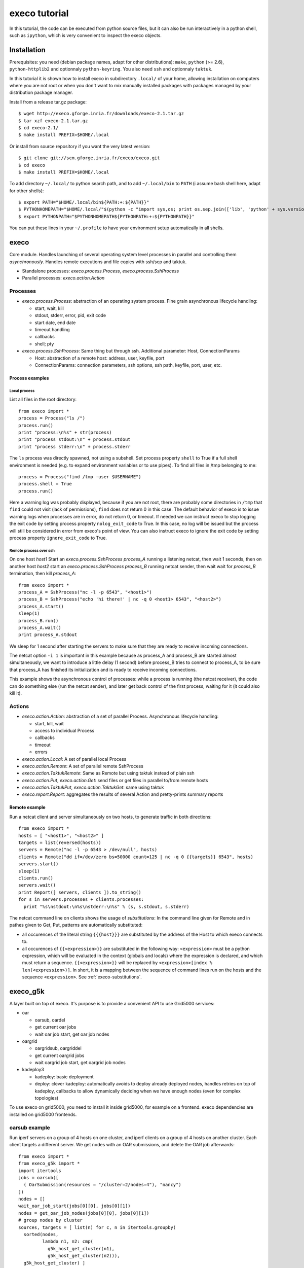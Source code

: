 **************
execo tutorial
**************

In this tutorial, the code can be executed from python source files,
but it can also be run interactively in a python shell, such as
``ipython``, which is very convenient to inspect the execo objects.

Installation
============

Prerequisites: you need (debian package names, adapt for other
distributions): ``make``, ``python`` (>= 2.6), ``python-httplib2`` and
optionnaly ``python-keyring``. You also need ``ssh`` and optionnaly
``taktuk``.

In this tutorial it is shown how to install execo in subdirectory
``.local/`` of your home, allowing installation on computers where you
are not root or when you don't want to mix manually installed packages
with packages managed by your distribution package manager.

Install from a release tar.gz package::

 $ wget http://execo.gforge.inria.fr/downloads/execo-2.1.tar.gz
 $ tar xzf execo-2.1.tar.gz
 $ cd execo-2.1/
 $ make install PREFIX=$HOME/.local

Or install from source repository if you want the very latest
version::

 $ git clone git://scm.gforge.inria.fr/execo/execo.git
 $ cd execo
 $ make install PREFIX=$HOME/.local

To add directory ``~/.local/`` to python search path, and to add
``~/.local/bin`` to ``PATH`` (i assume bash shell here, adapt for
other shells)::

 $ export PATH="$HOME/.local/bin${PATH:+:${PATH}}"
 $ PYTHONHOMEPATH="$HOME/.local/"$(python -c "import sys,os; print os.sep.join(['lib', 'python' + sys.version[:3], 'site-packages'])")
 $ export PYTHONPATH="$PYTHONHOMEPATH${PYTHONPATH:+:${PYTHONPATH}}"

You can put these lines in your ``~/.profile`` to have your
environment setup automatically in all shells.

execo
=====

Core module. Handles launching of several operating system level
processes in parallel and controlling them *asynchronously*.  Handles
remote executions and file copies with ssh/scp and taktuk.

- Standalone processes: `execo.process.Process`, `execo.process.SshProcess`

- Parallel processes: `execo.action.Action`

Processes
---------

- `execo.process.Process`: abstraction of an operating system
  process. Fine grain asynchronous lifecycle handling:

  - start, wait, kill

  - stdout, stderr, error, pid, exit code

  - start date, end date

  - timeout handling

  - callbacks

  - shell; pty

- `execo.process.SshProcess`: Same thing but through ssh. Additional
  parameter: Host, ConnectionParams

  - Host: abstraction of a remote host: address, user, keyfile, port

  - ConnectionParams: connection parameters, ssh options, ssh path,
    keyfile, port, user, etc.

Process examples
................

Local process
'''''''''''''

List all files in the root directory::

 from execo import *
 process = Process("ls /")
 process.run()
 print "process:\n%s" + str(process)
 print "process stdout:\n" + process.stdout
 print "process stderr:\n" + process.stderr

The ``ls`` process was directly spawned, not using a subshell. Set
process property ``shell`` to True if a full shell environment
is needed (e.g. to expand environment variables or to use pipes). To
find all files in /tmp belonging to me::

 process = Process("find /tmp -user $USERNAME")
 process.shell = True
 process.run()

Here a warning log was probably displayed, because if you are not
root, there are probably some directories in ``/tmp`` that ``find``
could not visit (lack of permissions), ``find`` does not return 0 in
this case. The default behavior of execo is to issue warning logs when
processes are in error, do not return 0, or timeout. If needed we can
instruct execo to stop logging the exit code by setting process property
``nolog_exit_code`` to True. In this case, no log will be issued
but the process will still be considered in error from execo's point
of view. You can also instruct execo to ignore the exit code by
setting process property ``ignore_exit_code`` to True.

Remote process over ssh
'''''''''''''''''''''''

On one host *host1* Start an `execo.process.SshProcess` *process_A*
running a listening netcat, then wait 1 seconds, then on another host
*host2* start an `execo.process.SshProcess` *process_B* running netcat
sender, then wait wait for *process_B* termination, then kill
*process_A*::

 from execo import *
 process_A = SshProcess("nc -l -p 6543", "<host1>")
 process_B = SshProcess("echo 'hi there!' | nc -q 0 <host1> 6543", "<host2>")
 process_A.start()
 sleep(1)
 process_B.run()
 process_A.wait()
 print process_A.stdout

We sleep for 1 second after starting the servers to make sure that
they are ready to receive incoming connections.

The netcat option ``-i 1`` is important in this example because as
process_A and process_B are started almost simultaneously, we want to
introduce a little delay (1 second) before process_B tries to connect
to process_A, to be sure that process_A has finished its
initialization and is ready to receive incoming connections.

This example shows the asynchronous control of processes: while a
process is running (the netcat receiver), the code can do something
else (run the netcat sender), and later get back control of the first
process, waiting for it (it could also kill it).

Actions
-------

- `execo.action.Action`: abstraction of a set of parallel
  Process. Asynchronous lifecycle handling:

  - start, kill, wait

  - access to individual Process

  - callbacks

  - timeout

  - errors

- `execo.action.Local`: A set of parallel local Process

- `execo.action.Remote`: A set of parallel remote SshProcess

- `execo.action.TaktukRemote`: Same as Remote but using taktuk instead
  of plain ssh

- `execo.action.Put`, `execo.action.Get`: send files or get files in
  parallel to/from remote hosts

- `execo.action.TaktukPut`, `execo.action.TaktukGet`: same using
  taktuk

- `execo.report.Report`: aggregates the results of several Action and
  pretty-prints summary reports

Remote example
..............

Run a netcat client and server simultaneously on two hosts, to
generate traffic in both directions::

 from execo import *
 hosts = [ "<host1>", "<host2>" ]
 targets = list(reversed(hosts))
 servers = Remote("nc -l -p 6543 > /dev/null", hosts)
 clients = Remote("dd if=/dev/zero bs=50000 count=125 | nc -q 0 {{targets}} 6543", hosts)
 servers.start()
 sleep(1)
 clients.run()
 servers.wait()
 print Report([ servers, clients ]).to_string()
 for s in servers.processes + clients.processes:
   print "%s\nstdout:\n%s\nstderr:\n%s" % (s, s.stdout, s.stderr)

The netcat command line on clients shows the usage of *substitutions*:
In the command line given for Remote and in pathes given to Get, Put,
patterns are automatically substituted:

- all occurences of the literal string ``{{{host}}}`` are substituted by
  the address of the Host to which execo connects to.

- all occurences of ``{{<expression>}}`` are substituted in the
  following way: ``<expression>`` must be a python expression, which
  will be evaluated in the context (globals and locals) where the
  expression is declared, and which must return a
  sequence. ``{{<expression>}}`` will be replaced by
  ``<expression>[index % len(<expression>)]``. In short, it is a
  mapping between the sequence of command lines run on the hosts and
  the sequence ``<expression>``. See :ref:`execo-substitutions`.

execo_g5k
=========

A layer built on top of execo. It's purpose is to provide a convenient
API to use Grid5000 services:

- oar

  - oarsub, oardel

  - get current oar jobs

  - wait oar job start, get oar job nodes

- oargrid

  - oargridsub, oargriddel

  - get current oargrid jobs

  - wait oargrid job start, get oargrid job nodes

- kadeploy3

  - kadeploy: basic deployment

  - deploy: clever kadeploy: automatically avoids to deploy already
    deployed nodes, handles retries on top of kadeploy, callbacks to
    allow dynamically deciding when we have enough nodes (even for
    complex topologies)

To use execo on grid5000, you need to install it inside grid5000, for
example on a frontend. execo dependencies are installed on grid5000
frontends.

oarsub example
--------------

Run iperf servers on a group of 4 hosts on one cluster, and iperf
clients on a group of 4 hosts on another cluster. Each client targets
a different server. We get nodes with an OAR submissions, and delete
the OAR job afterwards::

 from execo import *
 from execo_g5k import *
 import itertools
 jobs = oarsub([
   ( OarSubmission(resources = "/cluster=2/nodes=4"), "nancy")
 ])
 nodes = []
 wait_oar_job_start(jobs[0][0], jobs[0][1])
 nodes = get_oar_job_nodes(jobs[0][0], jobs[0][1])
 # group nodes by cluster
 sources, targets = [ list(n) for c, n in itertools.groupby(
   sorted(nodes,
          lambda n1, n2: cmp(
            g5k_host_get_cluster(n1),
            g5k_host_get_cluster(n2))),
   g5k_host_get_cluster) ]
 servers = Remote("iperf -s",
                  targets,
                  connection_params = default_oarsh_oarcp_params)
 servers.ignore_exit_code = True
 clients = Remote("iperf -c {{[t.address for t in targets]}}",
                  sources,
                  connection_params = default_oarsh_oarcp_params)
 servers.start()
 sleep(1)
 clients.run()
 servers.kill().wait()
 print Report([ servers, clients ]).to_string()
 oardel([(jobs[0][0], jobs[0][1])])

We ignore the exit code of servers because they are killed at the end,
thus they always have a non-zero exit code.

execo_g5k.api_utils
-------------------

This module is automatically imported only if httplib2 is available.

It provides various useful function which deal with the Grid5000 API.

For example, to work interactively on all grid5000 frontends at the
same time: Here we create a directory, copy a file inside it, then
delete the directory, on all frontends simultaneously::

 from execo import *
 from execo_g5k import *
 sites = get_g5k_sites()
 Remote("mkdir -p execo_tutorial/",
        sites,
        connection_params = default_frontend_connection_params).run()
 Put(sites,
     ["~/.profile"],
     "execo_tutorial/",
     connection_params = default_frontend_connection_params).run()
 Remote("rm -r execo_tutorial/",
        sites,
        connection_params = default_frontend_connection_params).run()

If ssh proxycommand and execo configuration are configured as
described in :ref:`tutorial-configuration`, this example can be run
from outside grid5000.

More advanced usages
====================

.. _tutorial-configuration:

Configuration of execo, execo_g5k
---------------------------------

Execo reads configuration file ``~/.execo.conf.py``. A sample
configuration file ``execo.conf.py.sample`` is created in execo source
package directory when execo is built. This file can be used as a
canvas to overide some particular configuration variables. See
detailed documentation in :ref:`execo-configuration` and
:ref:`execo_g5k-perfect_configuration`.

For example, if you use ssh with a proxycommand to connect directly to
grid5000 servers or nodes from outside, as described in
https://www.grid5000.fr/mediawiki/index.php/SSH#Using_SSH_with_ssh_proxycommand_setup_to_access_hosts_inside_Grid.275000
the following configuration will allow to connect to grid5000 with
execo from outside. Note that
``g5k_configuration['oar_job_key_file']`` is indeed the path to the
key *inside* grid5000, because it is used at reservation time and oar
must have access to it. ``default_oarsh_oarcp_params['keyfile']`` is
the path to the same key *outside* grid5000, because it is used to
connect to the nodes from outside::

 import re

 def host_rewrite_func(host):
     return re.sub("\.grid5000\.fr$", ".g5k", host)

 def frontend_rewrite_func(host):
     return host + ".g5k"

 g5k_configuration = {
     'oar_job_key_file': 'path/to/ssh/key/inside/grid5000',
     'default_frontend' : 'lyon',
     'api_username' : 'g5k_username'
     }

 default_connection_params = {'host_rewrite_func': host_rewrite_func}
 default_frontend_connection_params = {'host_rewrite_func': frontend_rewrite_func}

 default_oarsh_oarcp_params = {
     'user':        "oar",
     'keyfile':     "path/to/ssh/key/outside/grid5000",
     'port':        6667,
     'ssh':         'ssh',
     'scp':         'scp',
     'taktuk_connector': 'ssh',
     'host_rewrite_func': host_rewrite_func,
     }

Processes and actions factories
-------------------------------

Processes and actions can be instanciated directly, but it can be more
convenient to use the factory methods `execo.process.get_process`
`execo.action.get_remote`, `execo.action.get_fileput`,
`execo.action.get_fileget` to instanciate the right objects:

- `execo.process.get_process` instanciates a Process or SshProcess
  depending on the presence of argument host different from None.

- `execo.action.get_remote`, `execo.action.get_fileput`,
  `execo.action.get_fileget` instanciate ssh or taktuk based
  instances, depending on configuration variables "remote_tool",
  "fileput_tool", "fileget_tool"
